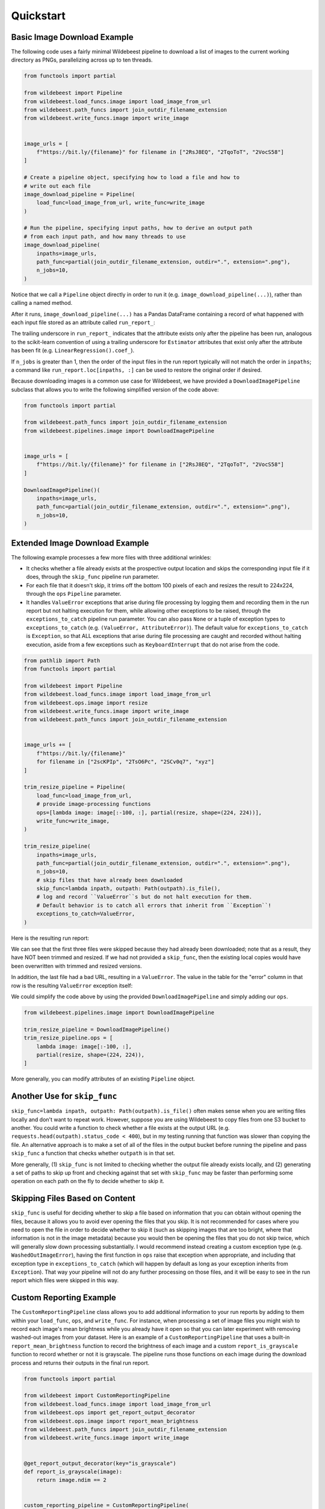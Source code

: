 
Quickstart
==========

Basic Image Download Example
----------------------------

The following code uses a fairly minimal Wildebeest pipeline to download a list of images to the current working directory as PNGs, parallelizing across up to ten threads.

.. code-block:: python

    from functools import partial

    from wildebeest import Pipeline
    from wildebeest.load_funcs.image import load_image_from_url
    from wildebeest.path_funcs import join_outdir_filename_extension
    from wildebeest.write_funcs.image import write_image


    image_urls = [
        f"https://bit.ly/{filename}" for filename in ["2RsJ8EQ", "2TqoToT", "2VocS58"]
    ]

    # Create a pipeline object, specifying how to load a file and how to
    # write out each file
    image_download_pipeline = Pipeline(
        load_func=load_image_from_url, write_func=write_image
    )

    # Run the pipeline, specifying input paths, how to derive an output path
    # from each input path, and how many threads to use
    image_download_pipeline(
        inpaths=image_urls,
        path_func=partial(join_outdir_filename_extension, outdir=".", extension=".png"),
        n_jobs=10,
    )

Notice that we call a ``Pipeline`` object directly in order to run it (e.g. ``image_download_pipeline(...)``), rather than calling a named method.

After it runs, ``image_download_pipeline(...)`` has a Pandas DataFrame containing a record of what happened with each input file stored as an attribute called ``run_report_``:

.. image:: ./images/image_download_pipeline_run_report.png
   :target: ./images/image_download_pipeline_run_report.png
   :alt:

The trailing underscore in ``run_report_`` indicates that the attribute exists only after the pipeline has been run, analogous to the scikit-learn convention of using a trailing underscore for ``Estimator`` attributes that exist only after the attribute has been fit (e.g. ``LinearRegression().coef_``).

If ``n_jobs`` is greater than 1, then the order of the input files in the run report typically will not match the order in ``inpaths``\ ; a command like ``run_report.loc[inpaths, :]`` can be used to restore the original order if desired.

Because downloading images is a common use case for Wildebeest, we have provided a ``DownloadImagePipeline`` subclass that allows you to write the following simplified version of the code above:

.. code-block:: python

    from functools import partial

    from wildebeest.path_funcs import join_outdir_filename_extension
    from wildebeest.pipelines.image import DownloadImagePipeline


    image_urls = [
        f"https://bit.ly/{filename}" for filename in ["2RsJ8EQ", "2TqoToT", "2VocS58"]
    ]

    DownloadImagePipeline()(
        inpaths=image_urls,
        path_func=partial(join_outdir_filename_extension, outdir=".", extension=".png"),
        n_jobs=10,
    )

Extended Image Download Example
-------------------------------

The following example processes a few more files with three additional wrinkles:

- It checks whether a file already exists at the prospective output location and skips the corresponding input file if it does, through the ``skip_func`` pipeline run parameter.
- For each file that it doesn't skip, it trims off the bottom 100 pixels of each and resizes the result to 224x224, through the ``ops`` ``Pipeline`` parameter.
- It handles ``ValueError`` exceptions that arise during file processing by logging them and recording them in the run report but not halting execution for them, while allowing other exceptions to be raised, through the ``exceptions_to_catch`` pipeline run parameter. You can also pass ``None`` or a tuple of exception types to ``exceptions_to_catch`` (e.g. ``(ValueError, AttributeError)``). The default value for ``exceptions_to_catch`` is ``Exception``, so that ALL exceptions that arise during file processing are caught and recorded without halting execution, aside from a few exceptions such as ``KeyboardInterrupt`` that do not arise from the code.

.. code-block:: python

    from pathlib import Path
    from functools import partial

    from wildebeest import Pipeline
    from wildebeest.load_funcs.image import load_image_from_url
    from wildebeest.ops.image import resize
    from wildebeest.write_funcs.image import write_image
    from wildebeest.path_funcs import join_outdir_filename_extension


    image_urls += [
        f"https://bit.ly/{filename}"
        for filename in ["2scKPIp", "2TsO6Pc", "2SCv0q7", "xyz"]
    ]

    trim_resize_pipeline = Pipeline(
        load_func=load_image_from_url,
        # provide image-processing functions
        ops=[lambda image: image[:-100, :], partial(resize, shape=(224, 224))],
        write_func=write_image,
    )

    trim_resize_pipeline(
        inpaths=image_urls,
        path_func=partial(join_outdir_filename_extension, outdir=".", extension=".png"),
        n_jobs=10,
        # skip files that have already been downloaded
        skip_func=lambda inpath, outpath: Path(outpath).is_file(),
        # log and record ``ValueError``s but do not halt execution for them.
        # Default behavior is to catch all errors that inherit from ``Exception``!
        exceptions_to_catch=ValueError,
    )

Here is the resulting run report:

.. image:: ./images/trim_resize_pipeline_run_report.png
   :target: ./images/trim_resize_pipeline_run_report.png
   :alt:

We can see that the first three files were skipped because they had already been downloaded; note that as a result, they have NOT been trimmed and resized. If we had not provided a ``skip_func``, then the existing local copies would have been overwritten with trimmed and resized versions.

In addition, the last file had a bad URL, resulting in a ``ValueError``. The value in the table for the "error" column in that row is the resulting ``ValueError`` exception itself:

.. image:: ./images/trim_resize_error.png
   :target: ./images/trim_resize_error.png
   :alt:

We could simplify the code above by using the provided ``DownloadImagePipeline`` and simply adding our ``ops``.

.. code-block:: python

   from wildebeest.pipelines.image import DownloadImagePipeline

   trim_resize_pipeline = DownloadImagePipeline()
   trim_resize_pipeline.ops = [
       lambda image: image[:-100, :],
       partial(resize, shape=(224, 224)),
   ]


More generally, you can modify attributes of an existing ``Pipeline`` object.

Another Use for ``skip_func``
-----------------------------

``skip_func=lambda inpath, outpath: Path(outpath).is_file()`` often makes sense when you are writing files locally and don't want to repeat work. However, suppose you are using Wildebeest to copy files from one S3 bucket to another. You could write a function to check whether a file exists at the output URL (e.g. ``requests.head(outpath).status_code < 400``), but in my testing running that function was slower than copying the file. An alternative approach is to make a set of all of the files in the output bucket before running the pipeline and pass ``skip_func`` a function that checks whether ``outpath`` is in that set.

More generally, (1) ``skip_func`` is not limited to checking whether the output file already exists locally, and (2) generating a set of paths to skip up front and checking against that set with ``skip_func`` may be faster than performing some operation on each path on the fly to decide whether to skip it.

Skipping Files Based on Content
-------------------------------

``skip_func`` is useful for deciding whether to skip a file based on information that you can obtain without opening the files, because it allows you to avoid ever opening the files that you skip. It is not recommended for cases where you need to open the file in order to decide whether to skip it (such as skipping images that are too bright, where that information is not in the image metadata) because you would then be opening the files that you do not skip twice, which will generally slow down processing substantially. I would recommend instead creating a custom exception type (e.g. ``WashedOutImageError``), having the first function in ``ops`` raise that exception when appropriate, and including that exception type in ``exceptions_to_catch`` (which will happen by default as long as your exception inherits from ``Exception``). That way your pipeline will not do any further processing on those files, and it will be easy to see in the run report which files were skipped in this way.

Custom Reporting Example
------------------------

The ``CustomReportingPipeline`` class allows you to add additional information to your run reports by adding to them within your ``load_func``, ``ops``, and ``write_func``. For instance, when processing a set of image files you might wish to record each image's mean brightness while you already have it open so that you can later experiment with removing washed-out images from your dataset. Here is an example of a ``CustomReportingPipeline`` that uses a built-in ``report_mean_brightness`` function to record the brightness of each image and a custom ``report_is_grayscale`` function to record whether or not it is grayscale. The pipeline runs those functions on each image during the download process and returns their outputs in the final run report. 

.. code-block:: python

    from functools import partial

    from wildebeest import CustomReportingPipeline
    from wildebeest.load_funcs.image import load_image_from_url
    from wildebeest.ops import get_report_output_decorator
    from wildebeest.ops.image import report_mean_brightness
    from wildebeest.path_funcs import join_outdir_filename_extension
    from wildebeest.write_funcs.image import write_image


    @get_report_output_decorator(key="is_grayscale")
    def report_is_grayscale(image):
        return image.ndim == 2


    custom_reporting_pipeline = CustomReportingPipeline(
        load_func=load_image_from_url,
        ops=[report_mean_brightness, report_is_grayscale],
        write_func=write_image,
    )

    custom_reporting_pipeline(
        inpaths=image_urls,
        path_func=partial(join_outdir_filename_extension, outdir=".", extension=".png"),
        n_jobs=1,
    )

Here is the resulting run report:

.. image:: ./images/custom_reporting_pipeline_run_report.png
   :target: ./images/custom_reporting_pipeline_run_report.png
   :alt: 

Note that if we use ``skip_func`` to skip files in a ``CustomReportingPipeline``, then custom information about those files will not be included in the run report.

Text Scraping Example
---------------------

Wildebeest is not limited to images! It applies anywhere you want to process data from many sources. For instance, we can use it to scrape online text. The example below uses it to get titles and crude word counts for four blog posts.

.. code-block:: python

    import re
    import urllib.request

    from wildebeest import CustomReportingPipeline
    from wildebeest.ops import get_report_output_decorator

    URLS = [
        "http://gandenberger.org/2019/10/29/evaluating-classification-models-part-1-weighing-false-positives-against-false-negatives/",
        "http://gandenberger.org/2019/11/20/evaluating-classification-models-part-2-the-sufficiency-of-precision-and-recall/",
        "http://gandenberger.org/2019/11/22/evaluating-classification-models-part-3-f_beta-and-other-weighted-pythagorean-means-of-precision-and-recall/",
        "http://gandenberger.org/2019/12/03/evaluating-classification-models-part-4/",
    ]


    def read_from_url(url, *args, **kwargs):
        return str(urllib.request.urlopen(url).read())


    @get_report_output_decorator(key="title")
    def record_title(html):
        return re.search(r'<meta property="og:title" content="(.*?)" />', html).group(1)


    @get_report_output_decorator(key="word_count")
    def count_words(html):
        return len(html.split())


    def do_nothing(*args, **kwargs):
        pass


    text_pipeline = CustomReportingPipeline(
        load_func=read_from_url, ops=[record_title, count_words], write_func=do_nothing,
    )

    text_pipeline(inpaths=URLS, path_func=do_nothing, n_jobs=4)

Here is the resulting run report:

.. image:: ./images/text_pipeline_run_report.png
   :target: ./images/text_pipeline_run_report.png
   :alt: 

Notice that in this case we just want the information in the run report and don't want to write out processed versions of the input files, so we pass a dummy function ``do_nothing`` to ``write_func`` and ``path_func``.
